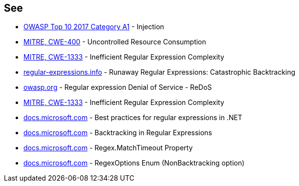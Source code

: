 == See

* https://owasp.org/www-project-top-ten/2017/A1_2017-Injection[OWASP Top 10 2017 Category A1] - Injection
* https://cwe.mitre.org/data/definitions/400[MITRE, CWE-400] - Uncontrolled Resource Consumption
* https://cwe.mitre.org/data/definitions/1333[MITRE, CWE-1333] - Inefficient Regular Expression Complexity
* https://www.regular-expressions.info/catastrophic.html[regular-expressions.info] - Runaway Regular Expressions: Catastrophic Backtracking
* https://owasp.org/www-community/attacks/Regular_expression_Denial_of_Service_-_ReDoS[owasp.org] - Regular expression Denial of Service - ReDoS
* https://cwe.mitre.org/data/definitions/1333[MITRE, CWE-1333] - Inefficient Regular Expression Complexity
* https://docs.microsoft.com/dotnet/standard/base-types/best-practices[docs.microsoft.com] - Best practices for regular expressions in .NET
* https://docs.microsoft.com/dotnet/standard/base-types/backtracking-in-regular-expressions[docs.microsoft.com] - Backtracking in Regular Expressions
* https://docs.microsoft.com/dotnet/api/system.text.regularexpressions.regex.matchtimeout[docs.microsoft.com] - Regex.MatchTimeout Property
* https://docs.microsoft.com/dotnet/api/system.text.regularexpressions.regexoptions?view=net-7.0[docs.microsoft.com] - RegexOptions Enum (NonBacktracking option)
